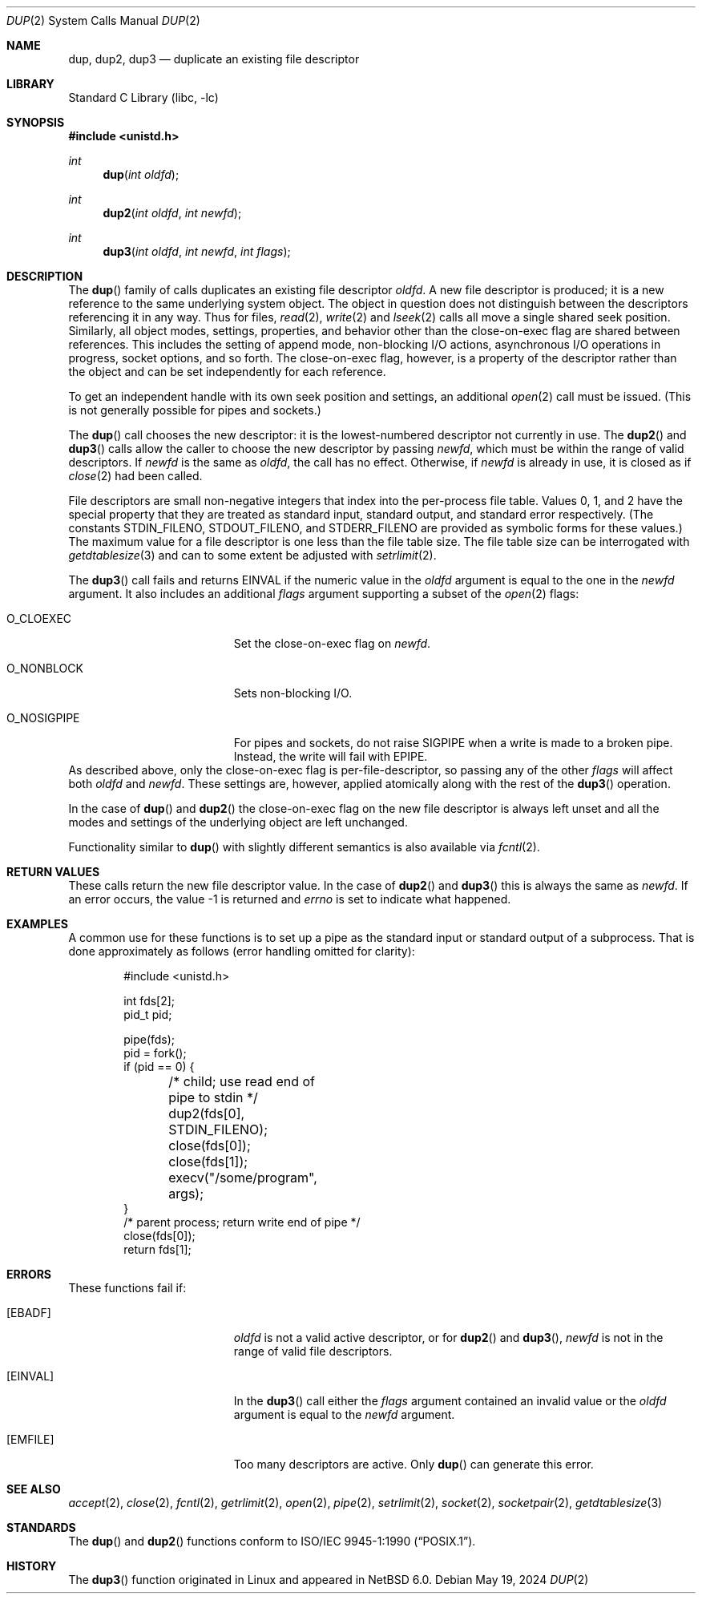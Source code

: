 .\"	$NetBSD: dup.2,v 1.35 2024/07/06 02:23:39 rin Exp $
.\"
.\" Copyright (c) 1980, 1991, 1993
.\"	The Regents of the University of California.  All rights reserved.
.\"
.\" Redistribution and use in source and binary forms, with or without
.\" modification, are permitted provided that the following conditions
.\" are met:
.\" 1. Redistributions of source code must retain the above copyright
.\"    notice, this list of conditions and the following disclaimer.
.\" 2. Redistributions in binary form must reproduce the above copyright
.\"    notice, this list of conditions and the following disclaimer in the
.\"    documentation and/or other materials provided with the distribution.
.\" 3. Neither the name of the University nor the names of its contributors
.\"    may be used to endorse or promote products derived from this software
.\"    without specific prior written permission.
.\"
.\" THIS SOFTWARE IS PROVIDED BY THE REGENTS AND CONTRIBUTORS ``AS IS'' AND
.\" ANY EXPRESS OR IMPLIED WARRANTIES, INCLUDING, BUT NOT LIMITED TO, THE
.\" IMPLIED WARRANTIES OF MERCHANTABILITY AND FITNESS FOR A PARTICULAR PURPOSE
.\" ARE DISCLAIMED.  IN NO EVENT SHALL THE REGENTS OR CONTRIBUTORS BE LIABLE
.\" FOR ANY DIRECT, INDIRECT, INCIDENTAL, SPECIAL, EXEMPLARY, OR CONSEQUENTIAL
.\" DAMAGES (INCLUDING, BUT NOT LIMITED TO, PROCUREMENT OF SUBSTITUTE GOODS
.\" OR SERVICES; LOSS OF USE, DATA, OR PROFITS; OR BUSINESS INTERRUPTION)
.\" HOWEVER CAUSED AND ON ANY THEORY OF LIABILITY, WHETHER IN CONTRACT, STRICT
.\" LIABILITY, OR TORT (INCLUDING NEGLIGENCE OR OTHERWISE) ARISING IN ANY WAY
.\" OUT OF THE USE OF THIS SOFTWARE, EVEN IF ADVISED OF THE POSSIBILITY OF
.\" SUCH DAMAGE.
.\"
.\"     @(#)dup.2	8.1 (Berkeley) 6/4/93
.\"
.Dd May 19, 2024
.Dt DUP 2
.Os
.Sh NAME
.Nm dup ,
.Nm dup2 ,
.Nm dup3
.Nd duplicate an existing file descriptor
.Sh LIBRARY
.Lb libc
.Sh SYNOPSIS
.In unistd.h
.Ft int
.Fn dup "int oldfd"
.Ft int
.Fn dup2 "int oldfd" "int newfd"
.Ft int
.Fn dup3 "int oldfd" "int newfd" "int flags"
.Sh DESCRIPTION
The
.Fn dup
family of calls duplicates an existing file descriptor
.Fa oldfd .
A new file descriptor is produced; it is a new reference to the same
underlying system object.
The object in question does not distinguish between the descriptors
referencing it in any way.
Thus for files,
.Xr read 2 ,
.Xr write 2
and
.Xr lseek 2
calls all move a single shared seek position.
Similarly, all object modes, settings, properties, and behavior other
than the close-on-exec flag are shared between references.
This includes the setting of append mode, non-blocking I/O actions,
asynchronous I/O operations in progress, socket options, and so forth.
The close-on-exec flag, however, is a property of the descriptor
rather than the object and can be set independently for each
reference.
.Pp
To get an independent handle with its own seek position and settings,
an additional
.Xr open 2
call must be issued.
(This is not generally possible for pipes and sockets.)
.Pp
The
.Fn dup
call chooses the new descriptor: it is the lowest-numbered descriptor
not currently in use.
The
.Fn dup2
and
.Fn dup3
calls allow the caller to choose the new descriptor by passing
.Fa newfd ,
which must be within the range of valid descriptors.
If
.Fa newfd
is the same as
.Fa oldfd ,
the call has no effect.
Otherwise, if
.Fa newfd
is already in use, it is closed as if
.Xr close 2
had been called.
.Pp
File descriptors are small non-negative integers that index into the
per-process file table.
Values 0, 1, and 2 have the special property that they are treated as
standard input, standard output, and standard error respectively.
(The constants
.Dv STDIN_FILENO ,
.Dv STDOUT_FILENO ,
and
.Dv STDERR_FILENO
are provided as symbolic forms for these values.)
The maximum value for a file descriptor is one less than the file
table size.
The file table size can be interrogated with
.Xr getdtablesize 3
and can to some extent be adjusted with
.Xr setrlimit 2 .
.Pp
The
.Fn dup3
call fails and returns
.Er EINVAL
if the numeric value in the
.Ar oldfd
argument is equal to the one in the
.Ar newfd
argument.
It also includes an additional
.Fa flags
argument supporting a subset of the
.Xr open 2
flags:
.Bl -tag -width O_NOSIGPIPE -offset indent
.It Dv O_CLOEXEC
Set the close-on-exec flag on
.Fa newfd .
.It Dv O_NONBLOCK
Sets non-blocking I/O.
.It Dv O_NOSIGPIPE
For pipes and sockets, do not raise
.Dv SIGPIPE
when a write is made to a broken pipe.
Instead, the write will fail with
.Er EPIPE .
.El
As described above, only the close-on-exec flag is
per-file-descriptor, so passing any of the other
.Fa flags
will affect
both
.Fa oldfd
and
.Fa newfd .
These settings are, however, applied atomically along with the rest of
the
.Fn dup3
operation.
.Pp
In the case of
.Fn dup
and
.Fn dup2
the close-on-exec flag on the new file descriptor is always left
unset and all the modes and settings of the underlying object are left
unchanged.
.Pp
Functionality similar to
.Fn dup
with slightly different semantics is also available via
.Xr fcntl 2 .
.Sh RETURN VALUES
These calls return the new file descriptor value.
In the case of
.Fn dup2
and
.Fn dup3
this is always the same as
.Fa newfd .
If an error occurs, the value \-1 is returned and
.Va errno
is set to indicate what happened.
.Sh EXAMPLES
A common use for these functions is to set up a pipe as the standard
input or standard output of a subprocess.
That is done approximately as follows (error handling omitted for
clarity):
.Bd -literal -offset indent
#include <unistd.h>

int fds[2];
pid_t pid;

pipe(fds);
pid = fork();
if (pid == 0) {
	/* child; use read end of pipe to stdin */
	dup2(fds[0], STDIN_FILENO);
	close(fds[0]);
	close(fds[1]);
	execv("/some/program", args);
}
/* parent process; return write end of pipe */
close(fds[0]);
return fds[1];
.Ed
.Sh ERRORS
These functions fail if:
.Bl -tag -width Er
.It Bq Er EBADF
.Fa oldfd
is not a valid active descriptor, or for
.Fn dup2
and
.Fn dup3 ,
.Fa newfd
is not in the range of valid file descriptors.
.It Bq Er EINVAL
In the
.Fn dup3
call either the
.Fa flags
argument contained an invalid value or the
.Ar oldfd
argument is equal to the
.Ar newfd
argument.
.It Bq Er EMFILE
Too many descriptors are active.
Only
.Fn dup
can generate this error.
.El
.Sh SEE ALSO
.Xr accept 2 ,
.Xr close 2 ,
.Xr fcntl 2 ,
.Xr getrlimit 2 ,
.Xr open 2 ,
.Xr pipe 2 ,
.Xr setrlimit 2 ,
.Xr socket 2 ,
.Xr socketpair 2 ,
.Xr getdtablesize 3
.Sh STANDARDS
The
.Fn dup
and
.Fn dup2
functions conform to
.St -p1003.1-90 .
.Sh HISTORY
The
.Fn dup3
function originated in Linux and appeared in
.Nx 6.0 .
